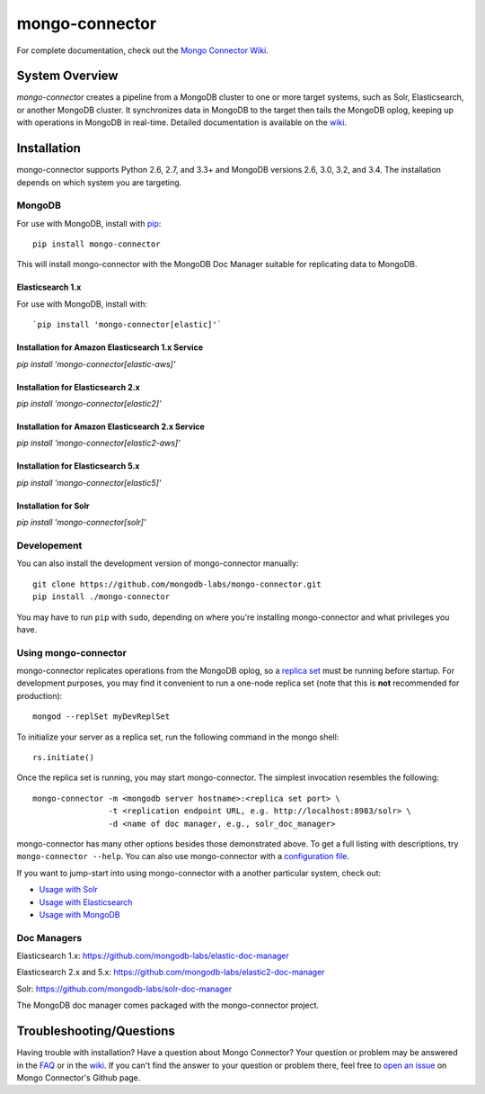 ===============
mongo-connector
===============

.. image:: https://travis-ci.org/mongodb-labs/mongo-connector.svg?branch=master
   :alt: View build status
   :target: https://travis-ci.org/mongodb-labs/mongo-connector

For complete documentation, check out the `Mongo Connector Wiki
<https://github.com/mongodb-labs/mongo-connector/wiki>`__.

System Overview
---------------

`mongo-connector` creates a pipeline from a MongoDB cluster to one or more
target systems, such as Solr, Elasticsearch, or another MongoDB cluster.  It
synchronizes data in MongoDB to the target then tails the MongoDB oplog, keeping
up with operations in MongoDB in real-time. Detailed documentation is
available on the `wiki
<https://github.com/mongodb-labs/mongo-connector/wiki>`__.

Installation
------------

mongo-connector supports Python 2.6, 2.7, and 3.3+ and MongoDB versions 2.6, 3.0, 3.2, and 3.4.
The installation depends on which system you are targeting.

MongoDB
~~~~~~~

For use with MongoDB, install with `pip <https://pypi.python.org/pypi/pip>`__::

  pip install mongo-connector

This will install mongo-connector with the MongoDB Doc Manager suitable for
replicating data to MongoDB.

Elasticsearch 1.x
^^^^^^^^^^^^^^^^^

For use with MongoDB, install with::

`pip install 'mongo-connector[elastic]'`

Installation for Amazon Elasticsearch 1.x Service
^^^^^^^^^^^^^^^^^^^^^^^^^^^^^^^^^^^^^^^^^^^^^^^^^

`pip install 'mongo-connector[elastic-aws]'`

Installation for Elasticsearch 2.x
^^^^^^^^^^^^^^^^^^^^^^^^^^^^^^^^^^

`pip install 'mongo-connector[elastic2]'`

Installation for Amazon Elasticsearch 2.x Service
^^^^^^^^^^^^^^^^^^^^^^^^^^^^^^^^^^^^^^^^^^^^^^^^^

`pip install 'mongo-connector[elastic2-aws]'`

Installation for Elasticsearch 5.x
^^^^^^^^^^^^^^^^^^^^^^^^^^^^^^^^^^

`pip install 'mongo-connector[elastic5]'`

Installation for Solr
^^^^^^^^^^^^^^^^^^^^^

`pip install 'mongo-connector[solr]'`

Developement
~~~~~~~~~~~~

You can also install the development version of mongo-connector
manually::

  git clone https://github.com/mongodb-labs/mongo-connector.git
  pip install ./mongo-connector

You may have to run ``pip`` with ``sudo``, depending
on where you're installing mongo-connector and what privileges you have.

Using mongo-connector
~~~~~~~~~~~~~~~~~~~~~

mongo-connector replicates operations from the MongoDB oplog, so a
`replica
set <http://docs.mongodb.org/manual/tutorial/deploy-replica-set/>`__
must be running before startup. For development purposes, you may find
it convenient to run a one-node replica set (note that this is **not**
recommended for production)::

  mongod --replSet myDevReplSet

To initialize your server as a replica set, run the following command in
the mongo shell::

  rs.initiate()

Once the replica set is running, you may start mongo-connector. The
simplest invocation resembles the following::

  mongo-connector -m <mongodb server hostname>:<replica set port> \
                  -t <replication endpoint URL, e.g. http://localhost:8983/solr> \
                  -d <name of doc manager, e.g., solr_doc_manager>

mongo-connector has many other options besides those demonstrated above.
To get a full listing with descriptions, try ``mongo-connector --help``.
You can also use mongo-connector with a `configuration file <https://github.com/mongodb-labs/mongo-connector/wiki/Configuration-File>`__.

If you want to jump-start into using mongo-connector with a another particular system, check out:

- `Usage with Solr <https://github.com/mongodb-labs/mongo-connector/wiki/Usage%20with%20Solr>`__
- `Usage with Elasticsearch <https://github.com/mongodb-labs/mongo-connector/wiki/Usage%20with%20ElasticSearch>`__
- `Usage with MongoDB <https://github.com/mongodb-labs/mongo-connector/wiki/Usage%20with%20MongoDB>`__

Doc Managers
~~~~~~~~~~~~

Elasticsearch 1.x: https://github.com/mongodb-labs/elastic-doc-manager

Elasticsearch 2.x and 5.x: https://github.com/mongodb-labs/elastic2-doc-manager

Solr: https://github.com/mongodb-labs/solr-doc-manager

The MongoDB doc manager comes packaged with the mongo-connector project.

Troubleshooting/Questions
-------------------------

Having trouble with installation? Have a question about Mongo Connector?
Your question or problem may be answered in the `FAQ <https://github.com/mongodb-labs/mongo-connector/wiki/FAQ>`__
or in the `wiki <https://github.com/mongodb-labs/mongo-connector/wiki>`__.
If you can't find the answer to your question or problem there, feel free to `open an issue
<https://github.com/mongodb-labs/mongo-connector/issues>`__ on Mongo Connector's Github page.
